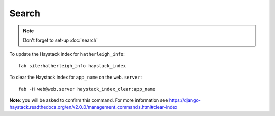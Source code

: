 Search
******

.. note::

  Don't forget to set-up :doc:`search`

To update the Haystack index for ``hatherleigh_info``::

  fab site:hatherleigh_info haystack_index

To clear the Haystack index for ``app_name`` on the ``web.server``::

  fab -H web@web.server haystack_index_clear:app_name

**Note**: you will be asked to confirm this command.  For more information see
https://django-haystack.readthedocs.org/en/v2.0.0/management_commands.html#clear-index
